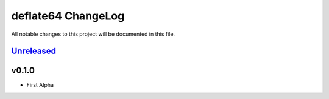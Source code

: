 ===================
deflate64 ChangeLog
===================

All notable changes to this project will be documented in this file.

`Unreleased`_
=============

v0.1.0
=======

* First Alpha

.. History links
.. _Unreleased: https://github.com/miurahr/deflate64/compare/v0.1.0...HEAD
